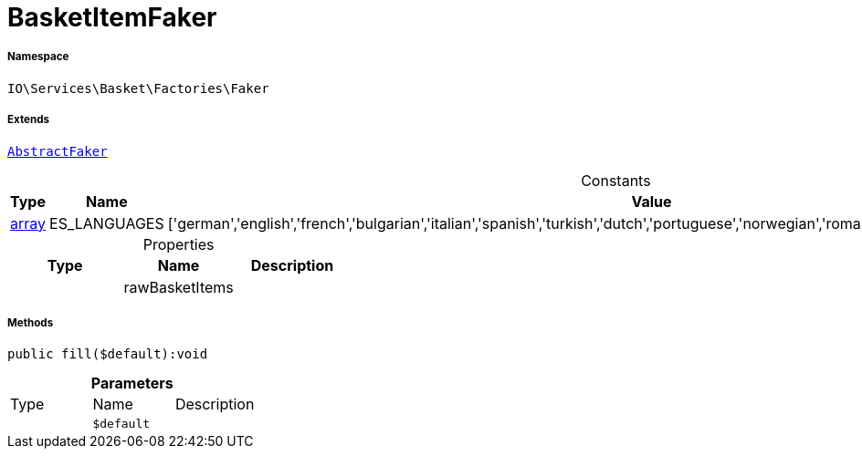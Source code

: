 :table-caption!:
:example-caption!:
:source-highlighter: prettify
:sectids!:
[[io__basketitemfaker]]
= BasketItemFaker





===== Namespace

`IO\Services\Basket\Factories\Faker`

===== Extends
xref:IO/Services/ItemSearch/Factories/Faker/AbstractFaker.adoc#[`AbstractFaker`]



.Constants
|===
|Type |Name |Value |Description

|link:http://php.net/array[array^]
    |ES_LANGUAGES
    |['german','english','french','bulgarian','italian','spanish','turkish','dutch','portuguese','norwegian','romanian','danish','swedish','czech','russian']
    |
|===


.Properties
|===
|Type |Name |Description

| 
    |rawBasketItems
    |
|===


===== Methods

[source%nowrap, php]
----

public fill($default):void

----









.*Parameters*
|===
|Type |Name |Description
| 
a|`$default`
|
|===


